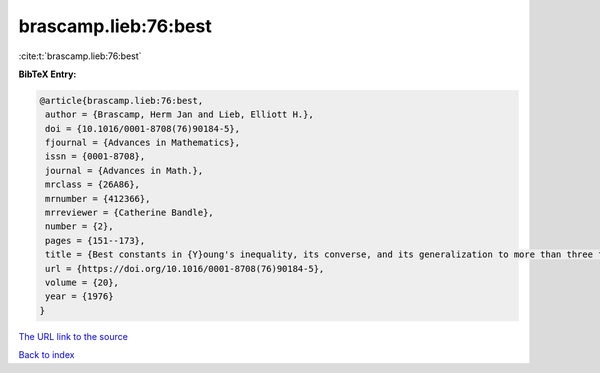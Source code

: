 brascamp.lieb:76:best
=====================

:cite:t:`brascamp.lieb:76:best`

**BibTeX Entry:**

.. code-block:: bibtex

   @article{brascamp.lieb:76:best,
    author = {Brascamp, Herm Jan and Lieb, Elliott H.},
    doi = {10.1016/0001-8708(76)90184-5},
    fjournal = {Advances in Mathematics},
    issn = {0001-8708},
    journal = {Advances in Math.},
    mrclass = {26A86},
    mrnumber = {412366},
    mrreviewer = {Catherine Bandle},
    number = {2},
    pages = {151--173},
    title = {Best constants in {Y}oung's inequality, its converse, and its generalization to more than three functions},
    url = {https://doi.org/10.1016/0001-8708(76)90184-5},
    volume = {20},
    year = {1976}
   }
`The URL link to the source <ttps://doi.org/10.1016/0001-8708(76)90184-5}>`_


`Back to index <../By-Cite-Keys.html>`_
